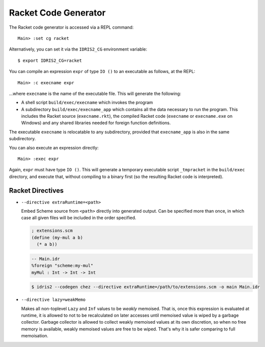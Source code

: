 *********************
Racket Code Generator
*********************

The Racket code generator is accessed via a REPL command:

::

    Main> :set cg racket

Alternatively, you can set it via the ``IDRIS2_CG`` environment variable:

::

    $ export IDRIS2_CG=racket

You can compile an expression ``expr`` of type ``IO ()`` to an executable as
follows, at the REPL:

::

    Main> :c execname expr

...where ``execname`` is the name of the executable file. This will generate
the following:

* A shell script ``build/exec/execname`` which invokes the program
* A subdirectory ``build/exec/execname_app`` which contains all the data necessary
  to run the program. This includes the Racket source (``execname.rkt``),
  the compiled Racket code (``execname`` or ``execname.exe`` on Windows)
  and any shared libraries needed for foreign function definitions.

The executable ``execname`` is relocatable to any subdirectory, provided that
``execname_app`` is also in the same subdirectory.

You can also execute an expression directly:

::

    Main> :exec expr

Again, ``expr`` must have type ``IO ()``. This will generate a temporary
executable script ``_tmpracket`` in the ``build/exec`` directory, and execute
that, without compiling to a binary first (so the resulting Racket code is
interpreted).


Racket Directives
=================

* ``--directive extraRuntime=<path>``

  Embed Scheme source from ``<path>`` directly into generated output. Can be specified more than
  once, in which case all given files will be included in the order specified.

  .. code-block:: scheme

    ; extensions.scm
    (define (my-mul a b)
      (* a b))


  .. code-block:: idris

    -- Main.idr
    %foreign "scheme:my-mul"
    myMul : Int -> Int -> Int

  .. code-block::

    $ idris2 --codegen chez --directive extraRuntime=/path/to/extensions.scm -o main Main.idr

* ``--directive lazy=weakMemo``

  Makes all non-toplevel ``Lazy`` and ``Inf`` values to be *weakly* memoised.
  That is, once this expression is evaluated at runtime, it is allowed to not to be recalculated on later accesses
  until memoised value is wiped by a garbage collector.
  Garbage collector is allowed to collect weakly memoised values at its own discretion,
  so when no free memory is available, weakly memoised values are free to be wiped.
  That's why it is safer comparing to full memoisation.
